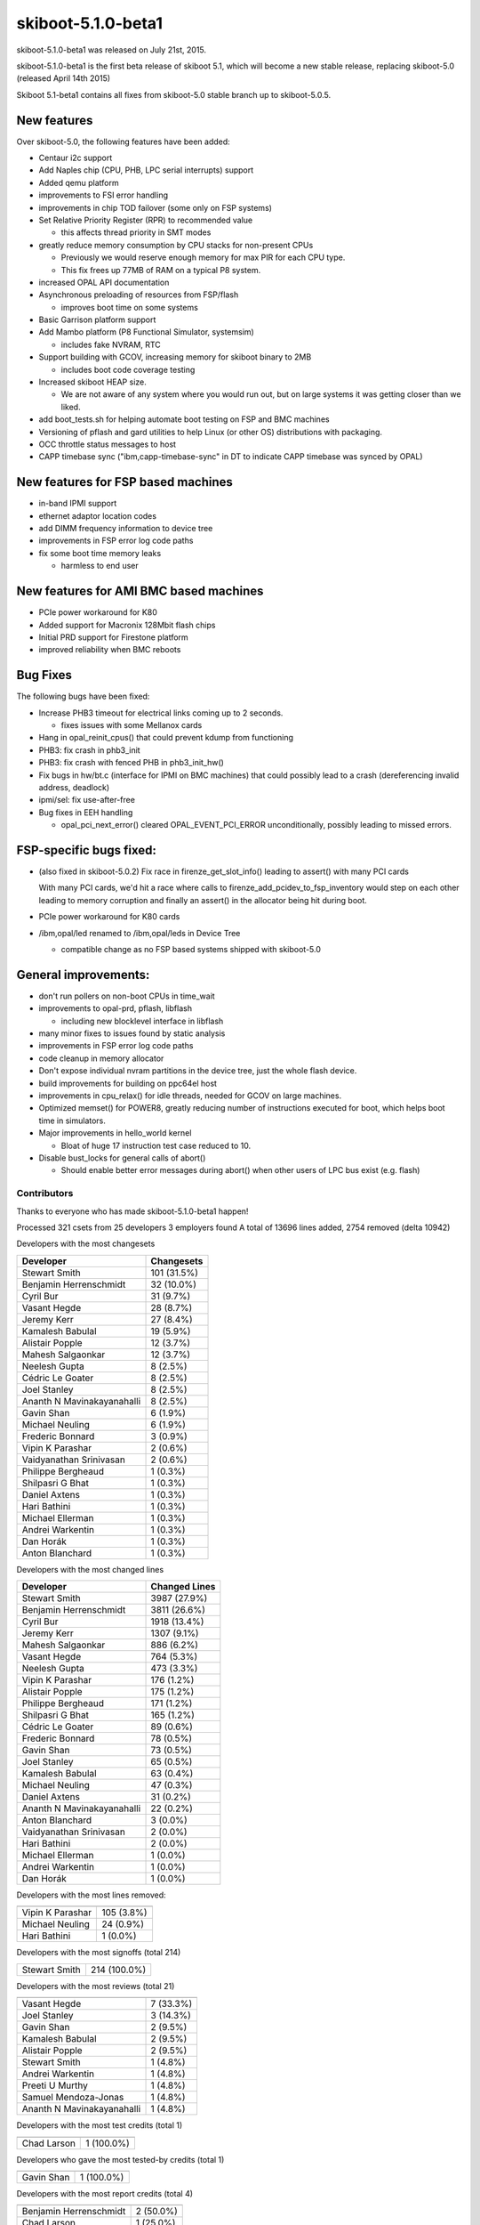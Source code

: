skiboot-5.1.0-beta1
===================

skiboot-5.1.0-beta1 was released on July 21st, 2015.

skiboot-5.1.0-beta1 is the first beta release of skiboot 5.1, which will
become a new stable release, replacing skiboot-5.0 (released April 14th 2015)

Skiboot 5.1-beta1 contains all fixes from skiboot-5.0 stable branch up to
skiboot-5.0.5.

New features
^^^^^^^^^^^^
Over skiboot-5.0, the following features have been added:

* Centaur i2c support
* Add Naples chip (CPU, PHB, LPC serial interrupts) support
* Added qemu platform
* improvements to FSI error handling
* improvements in chip TOD failover (some only on FSP systems)
* Set Relative Priority Register (RPR) to recommended value

  * this affects thread priority in SMT modes
* greatly reduce memory consumption by CPU stacks for non-present CPUs

  * Previously we would reserve enough memory for max PIR for each CPU type.
  * This fix frees up 77MB of RAM on a typical P8 system.
* increased OPAL API documentation
* Asynchronous preloading of resources from FSP/flash

  * improves boot time on some systems
* Basic Garrison platform support
* Add Mambo platform (P8 Functional Simulator, systemsim)

  * includes fake NVRAM, RTC
* Support building with GCOV, increasing memory for skiboot binary to 2MB

  * includes boot code coverage testing
* Increased skiboot HEAP size.

  * We are not aware of any system where you would run out, but on large
    systems it was getting closer than we liked.
* add boot_tests.sh for helping automate boot testing on FSP and BMC machines
* Versioning of pflash and gard utilities to help Linux (or other OS)
  distributions with packaging.
* OCC throttle status messages to host
* CAPP timebase sync ("ibm,capp-timebase-sync" in DT to indicate CAPP timebase
  was synced by OPAL)

New features for FSP based machines
^^^^^^^^^^^^^^^^^^^^^^^^^^^^^^^^^^^
* in-band IPMI support
* ethernet adaptor location codes
* add DIMM frequency information to device tree
* improvements in FSP error log code paths
* fix some boot time memory leaks

  * harmless to end user

New features for AMI BMC based machines
^^^^^^^^^^^^^^^^^^^^^^^^^^^^^^^^^^^^^^^
* PCIe power workaround for K80
* Added support for Macronix 128Mbit flash chips
* Initial PRD support for Firestone platform
* improved reliability when BMC reboots

Bug Fixes
^^^^^^^^^
The following bugs have been fixed:

* Increase PHB3 timeout for electrical links coming up to 2 seconds.

  * fixes issues with some Mellanox cards
* Hang in opal_reinit_cpus() that could prevent kdump from functioning
* PHB3: fix crash in phb3_init
* PHB3: fix crash with fenced PHB in phb3_init_hw()
* Fix bugs in hw/bt.c (interface for IPMI on BMC machines) that could possibly
  lead to a crash (dereferencing invalid address, deadlock)
* ipmi/sel: fix use-after-free
* Bug fixes in EEH handling

  * opal_pci_next_error() cleared OPAL_EVENT_PCI_ERROR unconditionally, possibly leading to missed errors.

FSP-specific bugs fixed:
^^^^^^^^^^^^^^^^^^^^^^^^
* (also fixed in skiboot-5.0.2) Fix race in firenze_get_slot_info() leading to
  assert() with many PCI cards

  With many PCI cards, we'd hit a race where calls to
  firenze_add_pcidev_to_fsp_inventory would step on each other leading to
  memory corruption and finally an assert() in the allocator being hit
  during boot.
* PCIe power workaround for K80 cards
* /ibm,opal/led renamed to /ibm,opal/leds in Device Tree

  * compatible change as no FSP based systems shipped with skiboot-5.0

General improvements:
^^^^^^^^^^^^^^^^^^^^^
* don't run pollers on non-boot CPUs in time_wait
* improvements to opal-prd, pflash, libflash

  * including new blocklevel interface in libflash
* many minor fixes to issues found by static analysis
* improvements in FSP error log code paths
* code cleanup in memory allocator
* Don't expose individual nvram partitions in the device tree, just the whole
  flash device.
* build improvements for building on ppc64el host
* improvements in cpu_relax() for idle threads, needed for GCOV on large
  machines.
* Optimized memset() for POWER8, greatly reducing number of instructions
  executed for boot, which helps boot time in simulators.
* Major improvements in hello_world kernel

  * Bloat of huge 17 instruction test case reduced to 10.
* Disable bust_locks for general calls of abort()

  * Should enable better error messages during abort() when other users of
    LPC bus exist (e.g. flash)

Contributors
------------

Thanks to everyone who has made skiboot-5.1.0-beta1 happen!


Processed 321 csets from 25 developers
3 employers found
A total of 13696 lines added, 2754 removed (delta 10942)

Developers with the most changesets

========================== ===========
Developer                  Changesets
========================== ===========
Stewart Smith              101 (31.5%)
Benjamin Herrenschmidt      32 (10.0%)
Cyril Bur                   31 (9.7%)
Vasant Hegde                28 (8.7%)
Jeremy Kerr                 27 (8.4%)
Kamalesh Babulal            19 (5.9%)
Alistair Popple             12 (3.7%)
Mahesh Salgaonkar           12 (3.7%)
Neelesh Gupta                8 (2.5%)
Cédric Le Goater             8 (2.5%)
Joel Stanley                 8 (2.5%)
Ananth N Mavinakayanahalli   8 (2.5%)
Gavin Shan                   6 (1.9%)
Michael Neuling              6 (1.9%)
Frederic Bonnard             3 (0.9%)
Vipin K Parashar             2 (0.6%)
Vaidyanathan Srinivasan      2 (0.6%)
Philippe Bergheaud           1 (0.3%)
Shilpasri G Bhat             1 (0.3%)
Daniel Axtens                1 (0.3%)
Hari Bathini                 1 (0.3%)
Michael Ellerman             1 (0.3%)
Andrei Warkentin             1 (0.3%)
Dan Horák                    1 (0.3%)
Anton Blanchard              1 (0.3%)
========================== ===========

Developers with the most changed lines

========================== =============
Developer                  Changed Lines
========================== =============
Stewart Smith              3987 (27.9%)
Benjamin Herrenschmidt     3811 (26.6%)
Cyril Bur                  1918 (13.4%)
Jeremy Kerr                1307 (9.1%)
Mahesh Salgaonkar           886 (6.2%)
Vasant Hegde                764 (5.3%)
Neelesh Gupta               473 (3.3%)
Vipin K Parashar            176 (1.2%)
Alistair Popple             175 (1.2%)
Philippe Bergheaud          171 (1.2%)
Shilpasri G Bhat            165 (1.2%)
Cédric Le Goater             89 (0.6%)
Frederic Bonnard             78 (0.5%)
Gavin Shan                   73 (0.5%)
Joel Stanley                 65 (0.5%)
Kamalesh Babulal             63 (0.4%)
Michael Neuling              47 (0.3%)
Daniel Axtens                31 (0.2%)
Ananth N Mavinakayanahalli   22 (0.2%)
Anton Blanchard               3 (0.0%)
Vaidyanathan Srinivasan       2 (0.0%)
Hari Bathini                  2 (0.0%)
Michael Ellerman              1 (0.0%)
Andrei Warkentin              1 (0.0%)
Dan Horák                     1 (0.0%)
========================== =============

Developers with the most lines removed:

========================= ==============
========================= ==============
Vipin K Parashar           105 (3.8%)
Michael Neuling             24 (0.9%)
Hari Bathini                 1 (0.0%)
========================= ==============

Developers with the most signoffs (total 214)

========================= ==============
Stewart Smith              214 (100.0%)
========================= ==============

Developers with the most reviews (total 21)

========================== ==============
========================== ==============
Vasant Hegde                 7 (33.3%)
Joel Stanley                 3 (14.3%)
Gavin Shan                   2 (9.5%)
Kamalesh Babulal             2 (9.5%)
Alistair Popple              2 (9.5%)
Stewart Smith                1 (4.8%)
Andrei Warkentin             1 (4.8%)
Preeti U Murthy              1 (4.8%)
Samuel Mendoza-Jonas         1 (4.8%)
Ananth N Mavinakayanahalli    1 (4.8%)
========================== ==============

Developers with the most test credits (total 1)

========================= ==============
========================= ==============
Chad Larson                  1 (100.0%)
========================= ==============

Developers who gave the most tested-by credits (total 1)

========================= ==============
========================= ==============
Gavin Shan                   1 (100.0%)
========================= ==============

Developers with the most report credits (total 4)

========================= ==============
========================= ==============
Benjamin Herrenschmidt       2 (50.0%)
Chad Larson                  1 (25.0%)
Andrei Warkentin             1 (25.0%)
========================= ==============

Developers who gave the most report credits (total 4)

========================= ==============
========================= ==============
Stewart Smith                3 (75.0%)
Gavin Shan                   1 (25.0%)
========================= ==============

Top changeset contributors by employer

========================== ==============
========================== ==============
IBM                        319 (99.4%)
dan@danny.cz                 1 (0.3%)
andrey.warkentin@gmail.com    1 (0.3%)
========================== ==============

Top lines changed by employer

========================== ==============
========================== ==============
IBM                        14309 (100.0%)
dan@danny.cz                   1 (0.0%)
andrey.warkentin@gmail.com     1 (0.0%)
========================== ==============

Employers with the most signoffs (total 214)

========================= ==============
IBM                        214 (100.0%)
========================= ==============

Employers with the most hackers (total 25)

========================== ==============
========================== ==============
IBM                         23 (92.0%)
dan@danny.cz                 1 (4.0%)
andrey.warkentin@gmail.com    1 (4.0%)
========================== ==============

